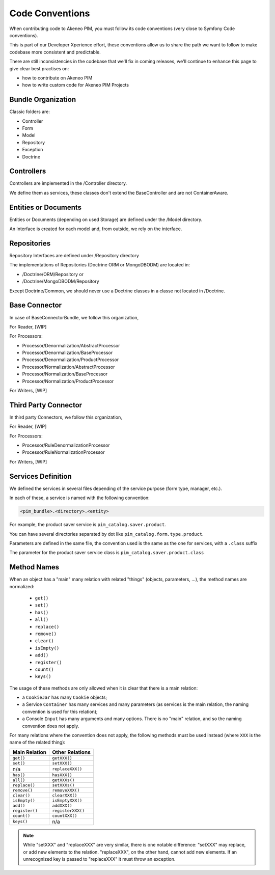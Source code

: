 Code Conventions
================

When contributing code to Akeneo PIM, you must follow its code conventions (very close to Symfony Code conventions).

This is part of our Developer Xperience effort, these conventions allow us to share the path we want to follow to make codebase more consistent and predictable.

There are still inconsistencies in the codebase that we'll fix in coming releases, we'll continue to enhance this page to give clear best practises on:

* how to contribute on Akeneo PIM
* how to write custom code for Akeneo PIM Projects

Bundle Organization
-------------------

Classic folders are:

* Controller
* Form
* Model
* Repository
* Exception
* Doctrine

Controllers
-----------

Controllers are implemented in the /Controller directory.

We define them as services, these classes don't extend the BaseController and are not ContainerAware.

Entities or Documents
---------------------

Entities or Documents (depending on used Storage) are defined under the /Model directory.

An Interface is created for each model and, from outside, we rely on the interface.

Repositories
------------

Repository Interfaces are defined under /Repository directory

The implementations of Repositories (Doctrine ORM or MongoDBODM) are located in:

* /Doctrine/ORM/Repository or
* /Doctrine/MongoDBODM/Repository

Except Doctrine/Common, we should never use a Doctrine classes in a classe not located in /Doctrine.

Base Connector
--------------

In case of BaseConnectorBundle,  we follow this organization,

For Reader, [WIP]

For Processors:

* Processor/Denormalization/AbstractProcessor
* Processor/Denormalization/BaseProcessor
* Processor/Denormalization/ProductProcessor
* Processor/Normalization/AbstractProcessor
* Processor/Normalization/BaseProcessor
* Processor/Normalization/ProductProcessor

For Writers, [WIP]

Third Party Connector
---------------------

In third party Connectors, we follow this organization,

For Reader, [WIP]

For Processors:

* Processor/RuleDenormalizationProcessor
* Processor/RuleNormalizationProcessor

For Writers, [WIP]

Services Definition
-------------------

We defined the services in several files depending of the service purpose (form type, manager, etc.).

In each of these, a service is named with the following convention:

.. code-block:: yaml

  <pim_bundle>.<directory>.<entity>

For example, the product saver service is ``pim_catalog.saver.product``.

You can have several directories separated by dot like ``pim_catalog.form.type.product``.

Parameters are defined in the same file, the convention used is the same as the one for services, with a ``.class`` suffix

The parameter for the product saver service class is ``pim_catalog.saver.product.class``

Method Names
------------

When an object has a "main" many relation with related "things"
(objects, parameters, ...), the method names are normalized:

  * ``get()``
  * ``set()``
  * ``has()``
  * ``all()``
  * ``replace()``
  * ``remove()``
  * ``clear()``
  * ``isEmpty()``
  * ``add()``
  * ``register()``
  * ``count()``
  * ``keys()``

The usage of these methods are only allowed when it is clear that there
is a main relation:

* a ``CookieJar`` has many ``Cookie`` objects;

* a Service ``Container`` has many services and many parameters (as services
  is the main relation, the naming convention is used for this relation);

* a Console ``Input`` has many arguments and many options. There is no "main"
  relation, and so the naming convention does not apply.

For many relations where the convention does not apply, the following methods
must be used instead (where ``XXX`` is the name of the related thing):

+----------------+-------------------+
| Main Relation  | Other Relations   |
+================+===================+
| ``get()``      | ``getXXX()``      |
+----------------+-------------------+
| ``set()``      | ``setXXX()``      |
+----------------+-------------------+
| n/a            | ``replaceXXX()``  |
+----------------+-------------------+
| ``has()``      | ``hasXXX()``      |
+----------------+-------------------+
| ``all()``      | ``getXXXs()``     |
+----------------+-------------------+
| ``replace()``  | ``setXXXs()``     |
+----------------+-------------------+
| ``remove()``   | ``removeXXX()``   |
+----------------+-------------------+
| ``clear()``    | ``clearXXX()``    |
+----------------+-------------------+
| ``isEmpty()``  | ``isEmptyXXX()``  |
+----------------+-------------------+
| ``add()``      | ``addXXX()``      |
+----------------+-------------------+
| ``register()`` | ``registerXXX()`` |
+----------------+-------------------+
| ``count()``    | ``countXXX()``    |
+----------------+-------------------+
| ``keys()``     | n/a               |
+----------------+-------------------+

.. note::

    While "setXXX" and "replaceXXX" are very similar, there is one notable
    difference: "setXXX" may replace, or add new elements to the relation.
    "replaceXXX", on the other hand, cannot add new elements. If an unrecognized
    key is passed to "replaceXXX" it must throw an exception.

